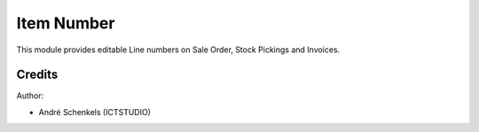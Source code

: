 Item Number
===========================================
This module provides editable Line numbers on Sale Order, Stock Pickings and Invoices.

Credits
-------

Author:

* André Schenkels (ICTSTUDIO)
